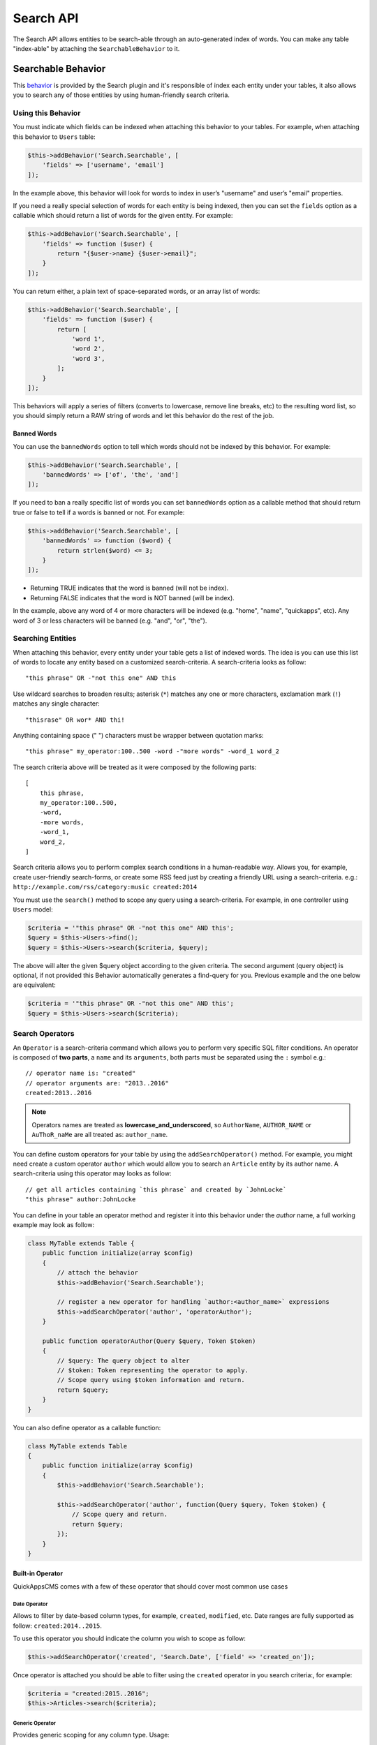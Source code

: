 Search API
##########

The Search API allows entities to be search-able through an
auto-generated index of words. You can make any table "index-able" by
attaching the ``SearchableBehavior`` to it.

Searchable Behavior
===================

This `behavior <http://book.cakephp.org/3.0/en/orm/behaviors.html>`__ is provided by
the Search plugin and it's responsible of index each entity under your tables, it
also allows you to search any of those entities by using human-friendly search
criteria.

Using this Behavior
-------------------

You must indicate which fields can be indexed when attaching this behavior to your
tables. For example, when attaching this behavior to ``Users`` table:

.. code:: php

    $this->addBehavior('Search.Searchable', [
        'fields' => ['username', 'email']
    ]);

In the example above, this behavior will look for words to index in user’s
"username" and user’s "email" properties.

If you need a really special selection of words for each entity is being indexed,
then you can set the ``fields`` option as a callable which should return a list of
words for the given entity. For example:

.. code:: php

    $this->addBehavior('Search.Searchable', [
        'fields' => function ($user) {
            return "{$user->name} {$user->email}";
        }
    ]);

You can return either, a plain text of space-separated words, or an array list of
words:

.. code:: php

    $this->addBehavior('Search.Searchable', [
        'fields' => function ($user) {
            return [
                'word 1',
                'word 2',
                'word 3',
            ];
        }
    ]);

This behaviors will apply a series of filters (converts to lowercase, remove line
breaks, etc) to the resulting word list, so you should simply return a RAW string of
words and let this behavior do the rest of the job.

Banned Words
~~~~~~~~~~~~

You can use the ``bannedWords`` option to tell which words should not be indexed by
this behavior. For example:

.. code:: php

    $this->addBehavior('Search.Searchable', [
        'bannedWords' => ['of', 'the', 'and']
    ]);

If you need to ban a really specific list of words you can set ``bannedWords``
option as a callable method that should return true or false to tell if a words is
banned or not. For example:

.. code:: php

    $this->addBehavior('Search.Searchable', [
        'bannedWords' => function ($word) {
            return strlen($word) <= 3;
        }
    ]);

-  Returning TRUE indicates that the word is banned (will not be index).
-  Returning FALSE indicates that the word is NOT banned (will be index).

In the example, above any word of 4 or more characters will be indexed (e.g. "home",
"name", "quickapps", etc). Any word of 3 or less characters will be banned (e.g.
"and", "or", "the").

Searching Entities
------------------

When attaching this behavior, every entity under your table gets a list of indexed
words. The idea is you can use this list of words to locate any entity based on a
customized search-criteria. A search-criteria looks as follow:

::

    "this phrase" OR -"not this one" AND this

Use wildcard searches to broaden results; asterisk (``*``) matches any one or more
characters, exclamation mark (``!``) matches any single character:

::

    "thisrase" OR wor* AND thi!

Anything containing space (" ") characters must be wrapper between quotation marks:

::

    "this phrase" my_operator:100..500 -word -"more words" -word_1 word_2

The search criteria above will be treated as it were composed by the following
parts:

::

    [
        this phrase,
        my_operator:100..500,
        -word,
        -more words,
        -word_1,
        word_2,
    ]

Search criteria allows you to perform complex search conditions in a human-readable
way. Allows you, for example, create user-friendly search-forms, or create some RSS
feed just by creating a friendly URL using a search-criteria. e.g.:
``http://example.com/rss/category:music created:2014``

You must use the ``search()`` method to scope any query using a search-criteria. For
example, in one controller using ``Users`` model:

.. code:: php

    $criteria = '"this phrase" OR -"not this one" AND this';
    $query = $this->Users->find();
    $query = $this->Users->search($criteria, $query);

The above will alter the given $query object according to the given criteria. The
second argument (query object) is optional, if not provided this Behavior
automatically generates a find-query for you. Previous example and the one below are
equivalent:

.. code:: php

    $criteria = '"this phrase" OR -"not this one" AND this';
    $query = $this->Users->search($criteria);

Search Operators
----------------

An ``Operator`` is a search-criteria command which allows you to perform very
specific SQL filter conditions. An operator is composed of **two parts**, a ``name``
and its ``arguments``, both parts must be separated using the ``:`` symbol e.g.:

::

    // operator name is: "created"
    // operator arguments are: "2013..2016"
    created:2013..2016

.. note::

    Operators names are treated as **lowercase_and_underscored**, so ``AuthorName``,
    ``AUTHOR_NAME`` or ``AuThoR_naMe`` are all treated as: ``author_name``.

You can define custom operators for your table by using the ``addSearchOperator()``
method. For example, you might need create a custom operator ``author`` which would
allow you to search an ``Article`` entity by its author name. A search-criteria
using this operator may looks as follow:

::

    // get all articles containing `this phrase` and created by `JohnLocke`
    "this phrase" author:JohnLocke

You can define in your table an operator method and register it into this behavior
under the `author` name, a full working example may look as follow:

.. code:: php

    class MyTable extends Table {
        public function initialize(array $config)
        {
            // attach the behavior
            $this->addBehavior('Search.Searchable');

            // register a new operator for handling `author:<author_name>` expressions
            $this->addSearchOperator('author', 'operatorAuthor');
        }

        public function operatorAuthor(Query $query, Token $token)
        {
            // $query: The query object to alter
            // $token: Token representing the operator to apply.
            // Scope query using $token information and return.
            return $query;
        }
    }

You can also define operator as a callable function:

.. code:: php

    class MyTable extends Table
    {
        public function initialize(array $config)
        {
            $this->addBehavior('Search.Searchable');

            $this->addSearchOperator('author', function(Query $query, Token $token) {
                // Scope query and return.
                return $query;
            });
        }
    }


Built-in Operator
~~~~~~~~~~~~~~~~~

QuickAppsCMS comes with a few of these operator that should cover most common use
cases

Date Operator
^^^^^^^^^^^^^

Allows to filter by date-based column types, for example, ``created``, ``modified``,
etc. Date ranges are fully supported as follow: ``created:2014..2015``.

To use this operator you should indicate the column you wish to scope as follow:

.. code:: php

    $this->addSearchOperator('created', 'Search.Date', ['field' => 'created_on']);

Once operator is attached you should be able to filter using the ``created``
operator in you search criteria:, for example:

.. code:: php

    $criteria = "created:2015..2016";
    $this->Articles->search($criteria);

Generic Operator
^^^^^^^^^^^^^^^^

Provides generic scoping for any column type. Usage:

.. code:: php

    $this->addSearchOperator('name', 'Search.Date', ['field' => 'name']);

Supported options:

-   conjunction: Indicates which conjunction type should be used when scoping the
    column. Defaults to `auto`, accepted values are:

    - LIKE: Useful when matching string values, accepts wildcard ``*`` for matching
      "any" sequence of chars and ``!`` for matching any single char. e.g.
      ``author:c*`` or ``author:ca!``, mixing: ``author:c!r*``.

    - IN: Useful when operators accepts a list of possible values. e.g.
      ``author:chris,carter,lisa``.

    - =: Used for strict matching.

    - <>: Used for strict matching.

    - auto: Auto detects, it will use ``IN`` if comma symbol is found in the given
      value, ``LIKE`` will be used otherwise. e.g. For ``author:chris,peter`` the
      "IN" conjunction will be used, and for ``author:chris`` the "LIKE" conjunction
      will be used instead.

Limit Operator
^^^^^^^^^^^^^^

Allows to limit the number of results. Usage:

.. code:: php

    $this->addSearchOperator('num_articles', 'Search.Limit');

Once operator is attached you should be able to filter using the ``num_articles``
operator in you search criteria:, for example:

.. code:: php

    $criteria = "num_articles:6";
    $this->Articles->search($criteria);


Order Operator
^^^^^^^^^^^^^^

Allows to order results by given columns. When attaching this operator you must
indicate which columns are allowed to be ordered by, for example:

.. code:: php

    $this->addSearchOperator('order_articles_by', 'Search.Order', [
        'fields' => ['title', 'created_on']
    ]);

In this example, results can be sorted only by "title" and "created_on" columns.
Once operator is attached you should be able to filter using the
``order_articles_by`` operator in you search criteria and indicating the column and
the ordering direction ("asc" or "desc"), if no direction is given "asc" will be
used by default, for example:

.. code:: php

    $criteria = "order_articles_by:title,asc";
    $this->Articles->search($criteria);

Ordering by multiple columns is supported, in these cases each order command must be
separated using the ``;`` symbol:

.. code:: php

    $criteria = "order_articles_by:title;created_on,desc";
    $this->Articles->search($criteria);

Range Operator
^^^^^^^^^^^^^^

Allows to scope results matching a given range constraint, in order words, SQL's
``BETWEEN`` equivalent. Usage:

.. code:: php

    $this->addSearchOperator('comments_count', 'Search.Range', [
        'field' => 'num_comments'
    ]);

Once operator is attached you should be able to filter using the ``comments_count``
operator in you search criteria:, for example:

.. code:: php

    $criteria = "comments_count:6..10";
    $this->Articles->search($criteria);

This example should return only articles with 6 to 10 comments.


Creating Reusable Operators
~~~~~~~~~~~~~~~~~~~~~~~~~~~

If your application has operators that are commonly reused, it is helpful to package
those operators into re-usable classes:

.. code:: php

    // in MyPlugin/Model/Search/CustomOperator.php
    namespace MyPlugin\Model\Search;

    use Search\Operator;

    class CustomOperator extends Operator
    {
        public function scope($query, $token)
        {
            // Scope $query
            return $query;
        }
    }

    // In any table class:

    // Add the custom operator,
    $this->addSearchOperator('operator_name', 'MyPlugin.Custom', ['opt1' => 'val1', ...]);

    // OR passing a constructed operator
    use MyPlugin\Model\Search\CustomOperator;
    $this->addSearchOperator('operator_name', new CustomOperator($this, ['opt1' => 'val1', ...]));


Fallback Operators
~~~~~~~~~~~~~~~~~~

When an operator is detected in the given search criteria but no operator callable
was defined using ``addSearchOperator()``, then
``SearchableBehavior.operator<OperatorName>`` event will be triggered, so other
plugins may respond and handle any undefined operator. For example, given the search
criteria below, lets suppose ``date`` operator **was not defined** early:

::

    "this phrase" author:JohnLocke date:[2013-06-06..2014-06-06]

The ``SearchableBehavior.operatorDate`` event will be fired. A plugin may respond to
this call by implementing this event:

.. code:: php

    // ...

    public function implementedEvents() {
        return [
            'SearchableBehavior.operatorDate' => 'operatorDate',
        ];
    }

    // ...

    public function operatorDate($event, $query, $token)
    {
        // alter $query object and return it
        return $query;
    }

    // ...

.. note::

    -  Event handler method should always return the modified $query object.
    -  The event’s context, that is ``$event->subject``, is the table instance that
       triggered the event.

Recommended Reading
===================

- `Behaviors <http://book.cakephp.org/3.0/en/orm/behaviors.html>`__
- :doc:`Events System <events-system>`

.. meta::
    :title lang=en: Search API
    :keywords lang=en: api,searchable,entity,search operator,operator,events,event,behavior
